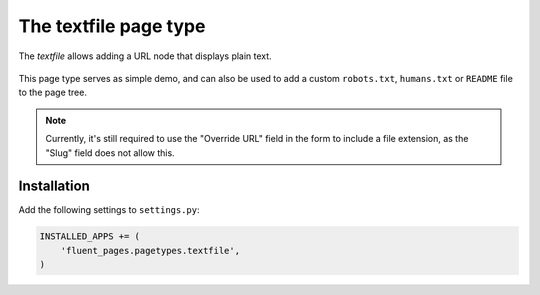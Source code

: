 .. _textfile:

The textfile page type
========================

The *textfile* allows adding a URL node that displays plain text.

  .. image:: /images/pagetypes/textfile-admin.*
     :width: 771px
     :height: 554px


This page type serves as simple demo, and can also be used to add a
custom ``robots.txt``, ``humans.txt`` or ``README`` file to the page tree.


.. note::

    Currently, it's still required to use the "Override URL" field in the form
    to include a file extension, as the "Slug" field does not allow this.


Installation
------------

Add the following settings to ``settings.py``:

.. code-block:: python

    INSTALLED_APPS += (
        'fluent_pages.pagetypes.textfile',
    )
